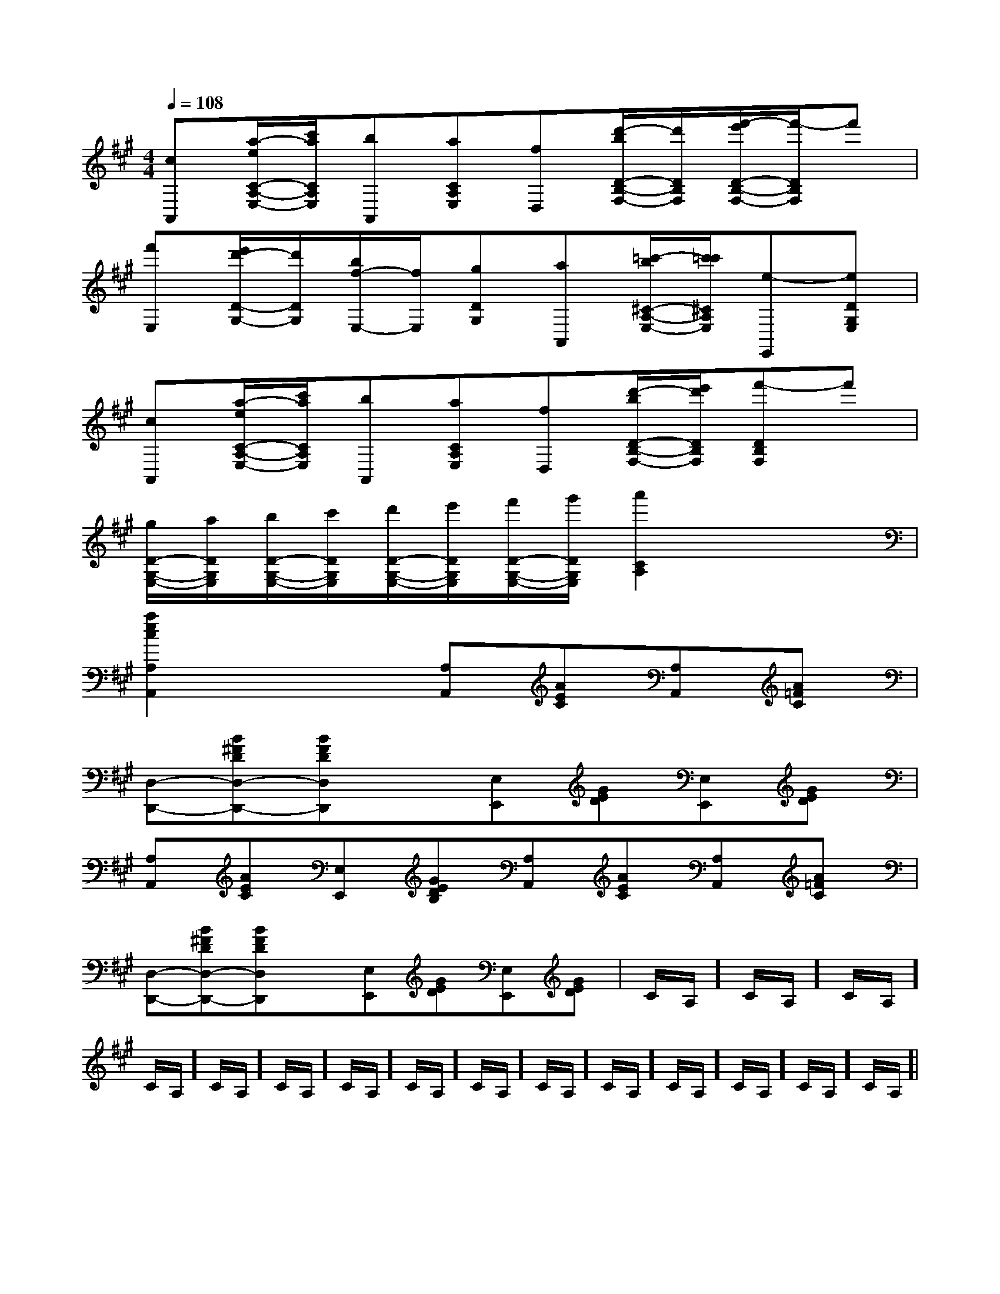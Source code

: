 X:1
T:
M:4/4
L:1/8
Q:1/4=108
K:A
%3sharps
%%MIDI program 0
V:1
%%MIDI program 0
[cA,,][a/2-e/2C/2-A,/2-E,/2-][c'/2a/2C/2A,/2E,/2][bA,,][aCA,E,][fD,][d'/2-b/2D/2-B,/2-F,/2-][d'/2D/2B,/2F,/2][f'/2-e'/2D/2-B,/2-F,/2-][f'/2-D/2B,/2F,/2]f'|
[f'E,][e'/2d'/2-D/2-G,/2-][d'/2D/2G,/2][b/2f/2-E,/2-][f/2E,/2][gDG,][aA,,][=c'/2-b/2^C/2-A,/2-E,/2-][c'/2=c'/2^C/2A,/2E,/2][e-E,,][eDG,E,]|
[cA,,][a/2-e/2C/2-A,/2-E,/2-][c'/2a/2C/2A,/2E,/2][bA,,][aCA,E,][fD,][d'/2-b/2D/2-B,/2-F,/2-][e'/2d'/2D/2B,/2F,/2][f'-DB,F,]f'|
[g/2D/2-G,/2-E,/2-][a/2D/2G,/2E,/2][b/2D/2-G,/2-E,/2-][c'/2D/2G,/2E,/2][d'/2D/2-G,/2-E,/2-][e'/2D/2G,/2E,/2][f'/2D/2-G,/2-E,/2-][g'/2D/2G,/2E,/2][a'2C2A,2]x2|
[a2e2c2A,2A,,2]x2[A,A,,][AEC][A,A,,][A=FC]|
[D,-D,,-][B^FDD,-D,,-][BFDD,D,,]x[E,E,,][GED][E,E,,][GED]|
[A,A,,][AEC][E,E,,][GEDB,][A,A,,][AEC][A,A,,][A=FC]|
[D,-D,,-][B^FDD,-D,,-][BFDD,D,,]x[E,E,,][GED][E,E,,][GED]|C/2A,/2]C/2A,/2]C/2A,/2]C/2A,/2]C/2A,/2]C/2A,/2]C/2A,/2]C/2A,/2]C/2A,/2]C/2A,/2]C/2A,/2]C/2A,/2]C/2A,/2]C/2A,/2]C/2A,/2]|
|
|
|
|
|
|
|
|
|
|
|
|
|
|
[C-A,-E,-A,,-][C-A,-E,-A,,-][C-A,-E,-A,,-][C-A,-E,-A,,-][C-A,-E,-A,,-][C-A,-E,-A,,-][C-A,-E,-A,,-][C-A,-E,-A,,-][C-A,-E,-A,,-][C-A,-E,-A,,-][C-A,-E,-A,,-][C-A,-E,-A,,-][C-A,-E,-A,,-][C-A,-E,-A,,-][C-A,-E,-A,,-]C,B,,C,B,,C,B,,C,B,,C,B,,C,B,,C,B,,C,B,,C,B,,C,B,,C,B,,C,B,,C,B,,C,B,,C,B,,2=f2=f2=f2=f2=f2=f2=f2=f2=f2=f2=f2=f2=f2=f2=f[G2D2B,2G,2D,2G,,2][G2D2B,2G,2D,2G,,2][G2D2B,2G,2D,2G,,2][G2D2B,2G,2D,2G,,2][G2D2B,2G,2D,2G,,2][G2D2B,2G,2D,2G,,2][G2D2B,2G,2D,2G,,2][G2D2B,2G,2D,2G,,2][G2D2B,2G,2D,2G,,2][G2D2B,2G,2D,2G,,2][G2D2B,2G,2D,2G,,2][G2D2B,2G,2D,2G,,2][G2D2B,2G,2D,2G,,2][G2D2B,2G,2D,2G,,2][G2D2B,2G,2D,2G,,2]B,/2-=G,/2-]B,/2-=G,/2-]B,/2-=G,/2-]B,/2-=G,/2-]B,/2-=G,/2-]B,/2-=G,/2-]B,/2-=G,/2-]B,/2-=G,/2-]B,/2-=G,/2-]B,/2-=G,/2-]B,/2-=G,/2-]B,/2-=G,/2-]B,/2-=G,/2-]B,/2-=G,/2-]B,/2-=G,/2-][=A/2C/2][=A/2C/2][=A/2C/2][=A/2C/2][=A/2C/2][=A/2C/2][=A/2C/2][=A/2C/2][=A/2C/2][=A/2C/2][=A/2C/2][=A/2C/2][=A/2C/2][=A/2C/2][=A/2C/2][B-G-E-B,-G,[B-G-E-B,-G,[B-G-E-B,-G,[B-G-E-B,-G,[B-G-E-B,-G,[B-G-E-B,-G,[B-G-E-B,-G,[B-G-E-B,-G,[B-G-E-B,-G,[B-G-E-B,-G,[B-G-E-B,-G,[B-G-E-B,-G,[B-G-E-B,-G,[B-G-E-B,-G,[E/2C/2_A,/2][E/2C/2_A,/2][E/2C/2_A,/2][E/2C/2_A,/2][E/2C/2_A,/2][E/2C/2_A,/2][E/2C/2_A,/2][E/2C/2_A,/2][E/2C/2_A,/2][E/2C/2_A,/2][E/2C/2_A,/2][E/2C/2_A,/2][E/2C/2_A,/2][E/2C/2_A,/2][E/2C/2_A,/2][=B2G[=B2G[=B2G[=B2G[=B2G[=B2G[=B2G[=B2G[=B2G[=B2G[=B2G[=B2G[=B2G[=B2G[=B2G2A,2F,2D,2]2A,2F,2D,2]2A,2F,2D,2]2A,2F,2D,2]2A,2F,2D,2]2A,2F,2D,2]2A,2F,2D,2]2A,2F,2D,2]2A,2F,2D,2]2A,2F,2D,2]2A,2F,2D,2]2A,2F,2D,2]2A,2F,2D,2]2A,2F,2D,2]2A,2F,2D,2][B,,/2A,,/2-][B,,/2A,,/2-][B,,/2A,,/2-][B,,/2A,,/2-][B,,/2A,,/2-][B,,/2A,,/2-][B,,/2A,,/2-][B,,/2A,,/2-][B,,/2A,,/2-][B,,/2A,,/2-][B,,/2A,,/2-][B,,/2A,,/2-][B,,/2A,,/2-][B,,/2A,,/2-][B,,/2A,,/2-][cE-C-A,-][cE-C-A,-][cE-C-A,-][cE-C-A,-][cE-C-A,-][cE-C-A,-][cE-C-A,-][cE-C-A,-][cE-C-A,-][cE-C-A,-][cE-C-A,-][cE-C-A,-][cE-C-A,-][cE-C-A,-][cE-C-A,-]a/2c/2a/2c/2a/2c/2a/2c/2a/2c/2a/2c/2a/2c/2a/2c/2a/2c/2a/2c/2a/2c/2a/2c/2a/2c/2a/2c/2a/2c/2[FDA,D,,-][FDA,D,,-][FDA,D,,-][FDA,D,,-][FDA,D,,-][FDA,D,,-][FDA,D,,-][FDA,D,,-][FDA,D,,-][FDA,D,,-][FDA,D,,-][FDA,D,,-][FDA,D,,-][FDA,D,,-][F-A,-F,[F-A,-F,[F-A,-F,[F-A,-F,[F-A,-F,[F-A,-F,[F-A,-F,[F-A,-F,[F-A,-F,[F-A,-F,